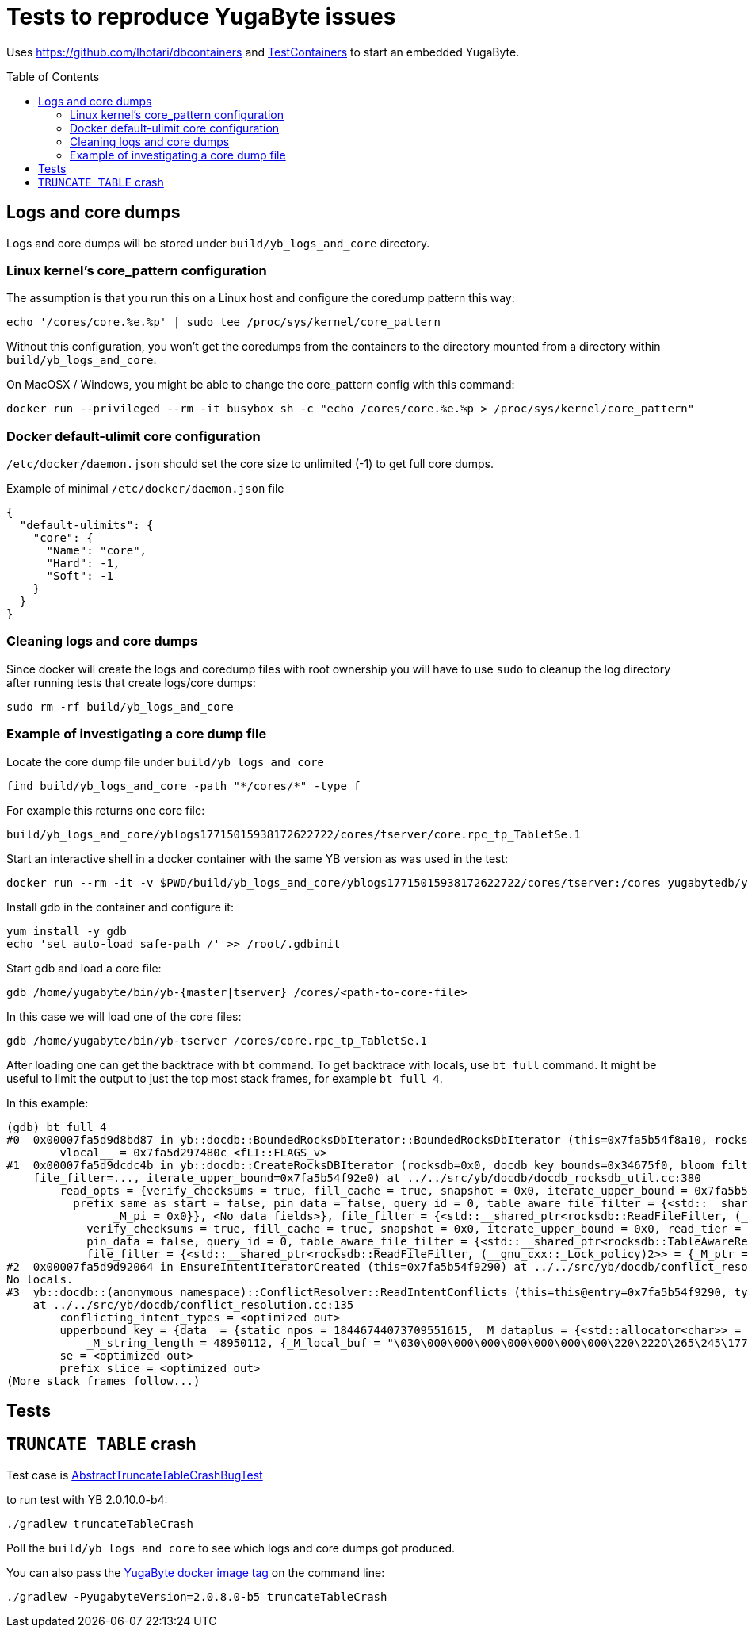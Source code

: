 :toc: macro

= Tests to reproduce YugaByte issues

Uses https://github.com/lhotari/dbcontainers and  https://www.testcontainers.org/[TestContainers] to start an embedded YugaByte.

toc::[]

== Logs and core dumps

Logs and core dumps will be stored under `build/yb_logs_and_core` directory.

=== Linux kernel's core_pattern configuration

The assumption is that you run this on a Linux host and configure the coredump pattern this way:

```
echo '/cores/core.%e.%p' | sudo tee /proc/sys/kernel/core_pattern
```

Without this configuration, you won't get the coredumps from the containers to the directory mounted from a directory within `build/yb_logs_and_core`.

On MacOSX / Windows, you might be able to change the core_pattern config with this command:
```
docker run --privileged --rm -it busybox sh -c "echo /cores/core.%e.%p > /proc/sys/kernel/core_pattern"
```

=== Docker default-ulimit core configuration

`/etc/docker/daemon.json` should set the core size to unlimited (-1) to get full core dumps.

Example of minimal `/etc/docker/daemon.json` file
```
{
  "default-ulimits": {
    "core": {
      "Name": "core",
      "Hard": -1,
      "Soft": -1
    }
  }
}
```

=== Cleaning logs and core dumps

Since docker will create the logs and coredump files with root ownership you will have to use `sudo` to cleanup the log directory after running tests that create logs/core dumps:

```
sudo rm -rf build/yb_logs_and_core
```

=== Example of investigating a core dump file

Locate the core dump file under `build/yb_logs_and_core`

```
find build/yb_logs_and_core -path "*/cores/*" -type f
```

For example this returns one core file:
```
build/yb_logs_and_core/yblogs17715015938172622722/cores/tserver/core.rpc_tp_TabletSe.1
```

Start an interactive shell in a docker container with the same YB version as was used in the test:

```
docker run --rm -it -v $PWD/build/yb_logs_and_core/yblogs17715015938172622722/cores/tserver:/cores yugabytedb/yugabyte:2.0.10.0-b4
```

Install gdb in the container and configure it:
```
yum install -y gdb
echo 'set auto-load safe-path /' >> /root/.gdbinit
```

Start gdb and load a core file:
```
gdb /home/yugabyte/bin/yb-{master|tserver} /cores/<path-to-core-file>
```

In this case we will load one of the core files:
```
gdb /home/yugabyte/bin/yb-tserver /cores/core.rpc_tp_TabletSe.1
```

After loading one can get the backtrace with `bt` command. To get backtrace with locals, use `bt full` command. It might be useful to limit the output to just the top most stack frames, for example `bt full 4`.

In this example:
```
(gdb) bt full 4
#0  0x00007fa5d9d8bd87 in yb::docdb::BoundedRocksDbIterator::BoundedRocksDbIterator (this=0x7fa5b54f8a10, rocksdb=0x0, read_opts=..., key_bounds=0x34675f0) at ../../src/yb/docdb/bounded_rocksdb_iterator.cc:22
        vlocal__ = 0x7fa5d297480c <fLI::FLAGS_v>
#1  0x00007fa5d9dcdc4b in yb::docdb::CreateRocksDBIterator (rocksdb=0x0, docdb_key_bounds=0x34675f0, bloom_filter_mode=bloom_filter_mode@entry=yb::docdb::DONT_USE_BLOOM_FILTER, user_key_for_filter=..., query_id=query_id@entry=0,
    file_filter=..., iterate_upper_bound=0x7fa5b54f92e0) at ../../src/yb/docdb/docdb_rocksdb_util.cc:380
        read_opts = {verify_checksums = true, fill_cache = true, snapshot = 0x0, iterate_upper_bound = 0x7fa5b54f92e0, read_tier = rocksdb::kReadAllTier, tailing = false, managed = false, total_order_seek = false,
          prefix_same_as_start = false, pin_data = false, query_id = 0, table_aware_file_filter = {<std::__shared_ptr<rocksdb::TableAwareReadFileFilter, (__gnu_cxx::_Lock_policy)2>> = {_M_ptr = 0x0, _M_refcount = {
                _M_pi = 0x0}}, <No data fields>}, file_filter = {<std::__shared_ptr<rocksdb::ReadFileFilter, (__gnu_cxx::_Lock_policy)2>> = {_M_ptr = 0x0, _M_refcount = {_M_pi = 0x0}}, <No data fields>}, static kDefault = {
            verify_checksums = true, fill_cache = true, snapshot = 0x0, iterate_upper_bound = 0x0, read_tier = rocksdb::kReadAllTier, tailing = false, managed = false, total_order_seek = false, prefix_same_as_start = false,
            pin_data = false, query_id = 0, table_aware_file_filter = {<std::__shared_ptr<rocksdb::TableAwareReadFileFilter, (__gnu_cxx::_Lock_policy)2>> = {_M_ptr = 0x0, _M_refcount = {_M_pi = 0x0}}, <No data fields>},
            file_filter = {<std::__shared_ptr<rocksdb::ReadFileFilter, (__gnu_cxx::_Lock_policy)2>> = {_M_ptr = 0x0, _M_refcount = {_M_pi = 0x0}}, <No data fields>}, static kDefault = <same as static member of an already seen type>}}
#2  0x00007fa5d9d92064 in EnsureIntentIteratorCreated (this=0x7fa5b54f9290) at ../../src/yb/docdb/conflict_resolution.cc:200
No locals.
#3  yb::docdb::(anonymous namespace)::ConflictResolver::ReadIntentConflicts (this=this@entry=0x7fa5b54f9290, type=..., type@entry=..., intent_key_prefix=intent_key_prefix@entry=0x7fa5b54f8e90)
    at ../../src/yb/docdb/conflict_resolution.cc:135
        conflicting_intent_types = <optimized out>
        upperbound_key = {data_ = {static npos = 18446744073709551615, _M_dataplus = {<std::allocator<char>> = {<__gnu_cxx::new_allocator<char>> = {<No data fields>}, <No data fields>}, _M_p = 0x7fa5b54f89b0 "\031"},
            _M_string_length = 48950112, {_M_local_buf = "\030\000\000\000\000\000\000\000\220\222O\265\245\177\000", _M_allocated_capacity = 24}}}
        se = <optimized out>
        prefix_slice = <optimized out>
(More stack frames follow...)
```

== Tests

== `TRUNCATE TABLE` crash

Test case is link:src/test/java/com/github/lhotari/dbcontainer/yugabyte/truncatetable/AbstractTruncateTableCrashBugTest.java[AbstractTruncateTableCrashBugTest]

to run test with YB 2.0.10.0-b4:

```
./gradlew truncateTableCrash
```

Poll the `build/yb_logs_and_core` to see which logs and core dumps got produced.

You can also pass the https://docs.yugabyte.com/latest/releases/[YugaByte docker image tag] on the command line:
```
./gradlew -PyugabyteVersion=2.0.8.0-b5 truncateTableCrash
```

